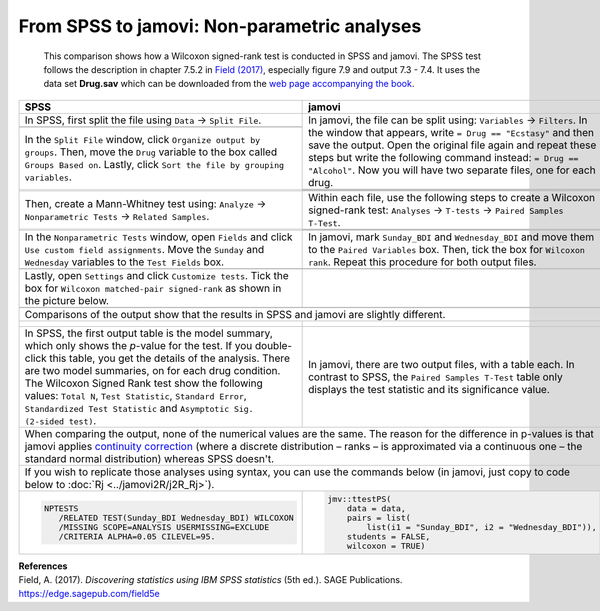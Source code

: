 .. sectionauthor:: Rebecca Vederhus, `Sebastian Jentschke <https://www.uib.no/en/persons/Sebastian.Jentschke>`_

============================================
From SPSS to jamovi: Non-parametric analyses
============================================

    This comparison shows how a Wilcoxon signed-rank test is conducted in SPSS and jamovi. The SPSS test follows the description in chapter 7.5.2 in
    `Field (2017) <https://edge.sagepub.com/field5e>`__, especially figure 7.9 and output 7.3 - 7.4. It uses the data set **Drug.sav** which can be downloaded
    from the `web page accompanying the book <https://edge.sagepub.com/field5e/student-resources/datasets>`__.

+-------------------------------------------------------------------------------+-------------------------------------------------------------------------------+
| **SPSS**                                                                      | **jamovi**                                                                    |
+===============================================================================+===============================================================================+
| In SPSS, first split the file using ``Data`` → ``Split File``.                | In jamovi, the file can be split using: ``Variables`` → ``Filters``. In the   |
+-------------------------------------------------------------------------------+ window that appears, write ``= Drug == "Ecstasy"`` and then save the output.  |
| |SPSS_Menu_nonParametric2_1|                                                  | Open the original file again and repeat these steps but write the following   |
+-------------------------------------------------------------------------------+ command instead: ``= Drug == "Alcohol"``. Now you will have two separate      |
| In the ``Split File`` window, click ``Organize output by groups``. Then, move | files, one for each drug.                                                     | 
| the ``Drug`` variable to the box called ``Groups Based on``. Lastly, click    +-------------------------------------------------------------------------------+       
| ``Sort the file by grouping variables``.                                      | |jamovi_Menu_nonParametric2_1|                                                |
+-------------------------------------------------------------------------------+-------------------------------------------------------------------------------+
| |SPSS_Input_nonParametric2_1|                                                 | |jamovi_Menu_nonParametric2_2|                                                |
|                                                                               +-------------------------------------------------------------------------------+
|                                                                               | |jamovi_Menu_nonParametric2_3|                                                |
+-------------------------------------------------------------------------------+-------------------------------------------------------------------------------+
| Then, create a Mann-Whitney test using: ``Analyze`` → ``Nonparametric Tests`` | Within each file, use the following steps to create a Wilcoxon signed-rank    |
| → ``Related Samples``.                                                        | test: ``Analyses`` → ``T-tests`` → ``Paired Samples T-Test``.                 |
+-------------------------------------------------------------------------------+-------------------------------------------------------------------------------+
| |SPSS_Menu_nonParametric2_2|                                                  | |jamovi_Menu_nonParametric2_4|                                                |
|                                                                               +-------------------------------------------------------------------------------+
|                                                                               | |jamovi_Menu_nonParametric2_5|                                                |
+-------------------------------------------------------------------------------+-------------------------------------------------------------------------------+
| In the ``Nonparametric Tests`` window, open ``Fields`` and click ``Use custom | In jamovi, mark ``Sunday_BDI`` and ``Wednesday_BDI`` and move them to the     |
| field assignments``. Move the ``Sunday`` and ``Wednesday`` variables to the   | ``Paired Variables`` box. Then, tick the box for ``Wilcoxon rank``. Repeat    |
| ``Test Fields`` box.                                                          | this procedure for both output files.                                         |
+-------------------------------------------------------------------------------+-------------------------------------------------------------------------------+
| |SPSS_Input_nonParametric2_2|                                                 | |jamovi_Input_nonParametric2|                                                 |
+-------------------------------------------------------------------------------+-------------------------------------------------------------------------------+
| Lastly, open ``Settings`` and click ``Customize tests``. Tick the box for     |                                                                               |
| ``Wilcoxon matched-pair signed-rank`` as shown in the picture below.          |                                                                               |
+-------------------------------------------------------------------------------+-------------------------------------------------------------------------------+
| |SPSS_Input_nonParametric2_3|                                                 |                                                                               |
+-------------------------------------------------------------------------------+-------------------------------------------------------------------------------+
| Comparisons of the output show that the results in SPSS and jamovi are slightly different.                                                                    |
+-------------------------------------------------------------------------------+-------------------------------------------------------------------------------+
| |SPSS_Output_nonParametric2_1|                                                | |jamovi_Output_nonParametric2_1|                                              |
|                                                                               |                                                                               |
| |SPSS_Output_nonParametric2_2|                                                | |jamovi_Output_nonParametric2_2|                                              |
|                                                                               |                                                                               |
| |SPSS_Output_nonParametric2_3|                                                |                                                                               |
|                                                                               |                                                                               |
| |SPSS_Output_nonParametric2_4|                                                |                                                                               |
+-------------------------------------------------------------------------------+-------------------------------------------------------------------------------+
| In SPSS, the first output table is the model summary, which only shows the    | In jamovi, there are two output files, with a table each. In contrast to      |
| *p*-value for the test. If you double-click this table, you get the details   | SPSS, the ``Paired Samples T-Test`` table only displays the test statistic    |
| of the analysis. There are two model summaries, on for each drug condition.   | and its significance value.                                                   |
| The Wilcoxon Signed Rank test show the following values: ``Total N``, ``Test  |                                                                               |
| Statistic``, ``Standard Error``, ``Standardized Test Statistic`` and          |                                                                               |
| ``Asymptotic Sig. (2-sided test)``.                                           |                                                                               |
+-------------------------------------------------------------------------------+-------------------------------------------------------------------------------+
| When comparing the output, none of the numerical values are the same. The reason for the difference in p-values is that jamovi applies `continuity correction |
| <https://www.oxfordreference.com/view/10.1093/oi/authority.20110803100131510>`__ (where a discrete distribution – ranks – is approximated via a continuous    |
| one – the standard normal distribution) whereas SPSS doesn't.                                                                                                 |
+-------------------------------------------------------------------------------+-------------------------------------------------------------------------------+
| If you wish to replicate those analyses using syntax, you can use the commands below (in jamovi, just copy to code below to :doc:`Rj <../jamovi2R/j2R_Rj>`).  |
+-------------------------------------------------------------------------------+-------------------------------------------------------------------------------+
| .. code-block:: none                                                          | .. code-block:: none                                                          |
|                                                                               |                                                                               |   
|    NPTESTS                                                                    |    jmv::ttestPS(                                                              |
|       /RELATED TEST(Sunday_BDI Wednesday_BDI) WILCOXON                        |        data = data,                                                           |
|       /MISSING SCOPE=ANALYSIS USERMISSING=EXCLUDE                             |        pairs = list(                                                          |
|       /CRITERIA ALPHA=0.05 CILEVEL=95.                                        |            list(i1 = "Sunday_BDI", i2 = "Wednesday_BDI")),                    |
|                                                                               |        students = FALSE,                                                      |
|                                                                               |        wilcoxon = TRUE)                                                       |
+-------------------------------------------------------------------------------+-------------------------------------------------------------------------------+


| **References**
| Field, A. (2017). *Discovering statistics using IBM SPSS statistics* (5th ed.). SAGE Publications. https://edge.sagepub.com/field5e


.. ---------------------------------------------------------------------

.. |SPSS_Menu_nonParametric2_1|        image:: ../_images/s2j_SPSS_Menu_nonParametric2_1.png
.. |SPSS_Menu_nonParametric2_2|        image:: ../_images/s2j_SPSS_Menu_nonParametric2_2.png
.. |jamovi_Menu_nonParametric2_1|      image:: ../_images/s2j_jamovi_Menu_ nonParametric2_1.png
.. |jamovi_Menu_nonParametric2_2|      image:: ../_images/s2j_jamovi_Menu_ nonParametric2_2.png
.. |jamovi_Menu_nonParametric2_3|      image:: ../_images/s2j_jamovi_Menu_ nonParametric2_3.png
.. |jamovi_Menu_nonParametric2_4|      image:: ../_images/s2j_jamovi_Menu_ nonParametric2_4.png
.. |jamovi_Menu_nonParametric2_5|      image:: ../_images/s2j_jamovi_Menu_ nonParametric2_5.png
.. |SPSS_Input_nonParametric2_1|       image:: ../_images/s2j_SPSS_Input_ nonParametric2_1.png
.. |SPSS_Input_nonParametric2_2|       image:: ../_images/s2j_SPSS_Input_ nonParametric2_2.png
.. |SPSS_Input_nonParametric2_3|       image:: ../_images/s2j_SPSS_Input_ nonParametric2_3.png
.. |jamovi_Input_nonParametric2|       image:: ../_images/s2j_jamovi_Input_ nonParametric2.png
.. |SPSS_Output_nonParametric2_1|      image:: ../_images/s2j_SPSS_Output_ nonParametric2_1.png
.. |SPSS_Output_nonParametric2_2|      image:: ../_images/s2j_SPSS_Output_ nonParametric2_2.png
.. |SPSS_Output_nonParametric2_3|      image:: ../_images/s2j_SPSS_Output_ nonParametric2_3.png
.. |SPSS_Output_nonParametric2_4|      image:: ../_images/s2j_SPSS_Output_ nonParametric2_4.png
.. |jamovi_Output_nonParametric2_1|    image:: ../_images/s2j_jamovi_Output_ nonParametric2_1.png
.. |jamovi_Output_nonParametric2_2|    image:: ../_images/s2j_jamovi_Output_ nonParametric2_2.png
